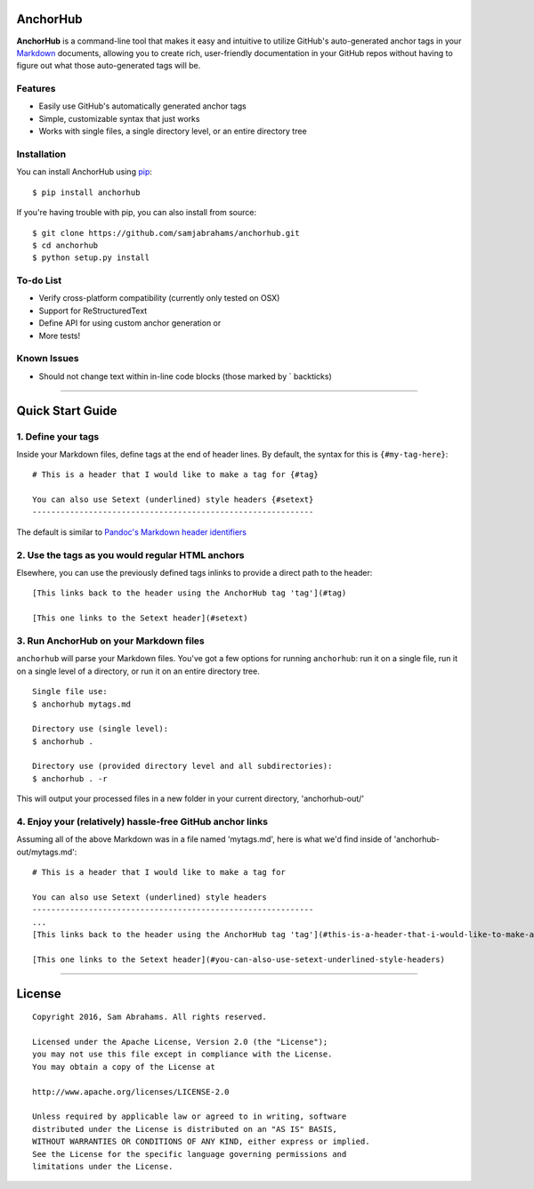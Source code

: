 AnchorHub
=========

**AnchorHub** is a command-line tool that makes it easy and intuitive to
utilize GitHub's auto-generated anchor tags in your
`Markdown <https://daringfireball.net/projects/markdown/>`__ documents,
allowing you to create rich, user-friendly documentation in your GitHub
repos without having to figure out what those auto-generated tags will
be.

Features
--------

-  Easily use GitHub's automatically generated anchor tags
-  Simple, customizable syntax that just works
-  Works with single files, a single directory level, or an entire
   directory tree

Installation
------------

You can install AnchorHub using
`pip <https://pip.pypa.io/en/stable/installing/>`__:

::

    $ pip install anchorhub

If you're having trouble with pip, you can also install from source:

::

    $ git clone https://github.com/samjabrahams/anchorhub.git
    $ cd anchorhub
    $ python setup.py install

To-do List
----------

-  Verify cross-platform compatibility (currently only tested on OSX)
-  Support for ReStructuredText
-  Define API for using custom anchor generation or
-  More tests!

Known Issues
------------

-  Should not change text within in-line code blocks (those marked by \`
   backticks)

--------------

Quick Start Guide
=================

1. Define your tags
-------------------

Inside your Markdown files, define tags at the end of header lines. By
default, the syntax for this is ``{#my-tag-here}``:

::

    # This is a header that I would like to make a tag for {#tag}

    You can also use Setext (underlined) style headers {#setext}
    ------------------------------------------------------------

The default is similar to `Pandoc's Markdown header
identifiers <http://pandoc.org/README.html#header-identifiers>`__

2. Use the tags as you would regular HTML anchors
-------------------------------------------------

Elsewhere, you can use the previously defined tags inlinks to provide a
direct path to the header:

::

    [This links back to the header using the AnchorHub tag 'tag'](#tag)

    [This one links to the Setext header](#setext)

3. Run AnchorHub on your Markdown files
---------------------------------------

``anchorhub`` will parse your Markdown files. You've got a few options
for running ``anchorhub``: run it on a single file, run it on a single
level of a directory, or run it on an entire directory tree.

::

    Single file use:
    $ anchorhub mytags.md

    Directory use (single level):
    $ anchorhub .

    Directory use (provided directory level and all subdirectories):
    $ anchorhub . -r

This will output your processed files in a new folder in your current
directory, 'anchorhub-out/'

4. Enjoy your (relatively) hassle-free GitHub anchor links
----------------------------------------------------------

Assuming all of the above Markdown was in a file named 'mytags.md', here
is what we'd find inside of 'anchorhub-out/mytags.md':

::

    # This is a header that I would like to make a tag for

    You can also use Setext (underlined) style headers
    ------------------------------------------------------------
    ...
    [This links back to the header using the AnchorHub tag 'tag'](#this-is-a-header-that-i-would-like-to-make-a-tag-for)

    [This one links to the Setext header](#you-can-also-use-setext-underlined-style-headers)

--------------

License
=======

::

    Copyright 2016, Sam Abrahams. All rights reserved.

    Licensed under the Apache License, Version 2.0 (the "License");
    you may not use this file except in compliance with the License.
    You may obtain a copy of the License at

    http://www.apache.org/licenses/LICENSE-2.0

    Unless required by applicable law or agreed to in writing, software
    distributed under the License is distributed on an "AS IS" BASIS,
    WITHOUT WARRANTIES OR CONDITIONS OF ANY KIND, either express or implied.
    See the License for the specific language governing permissions and
    limitations under the License.
